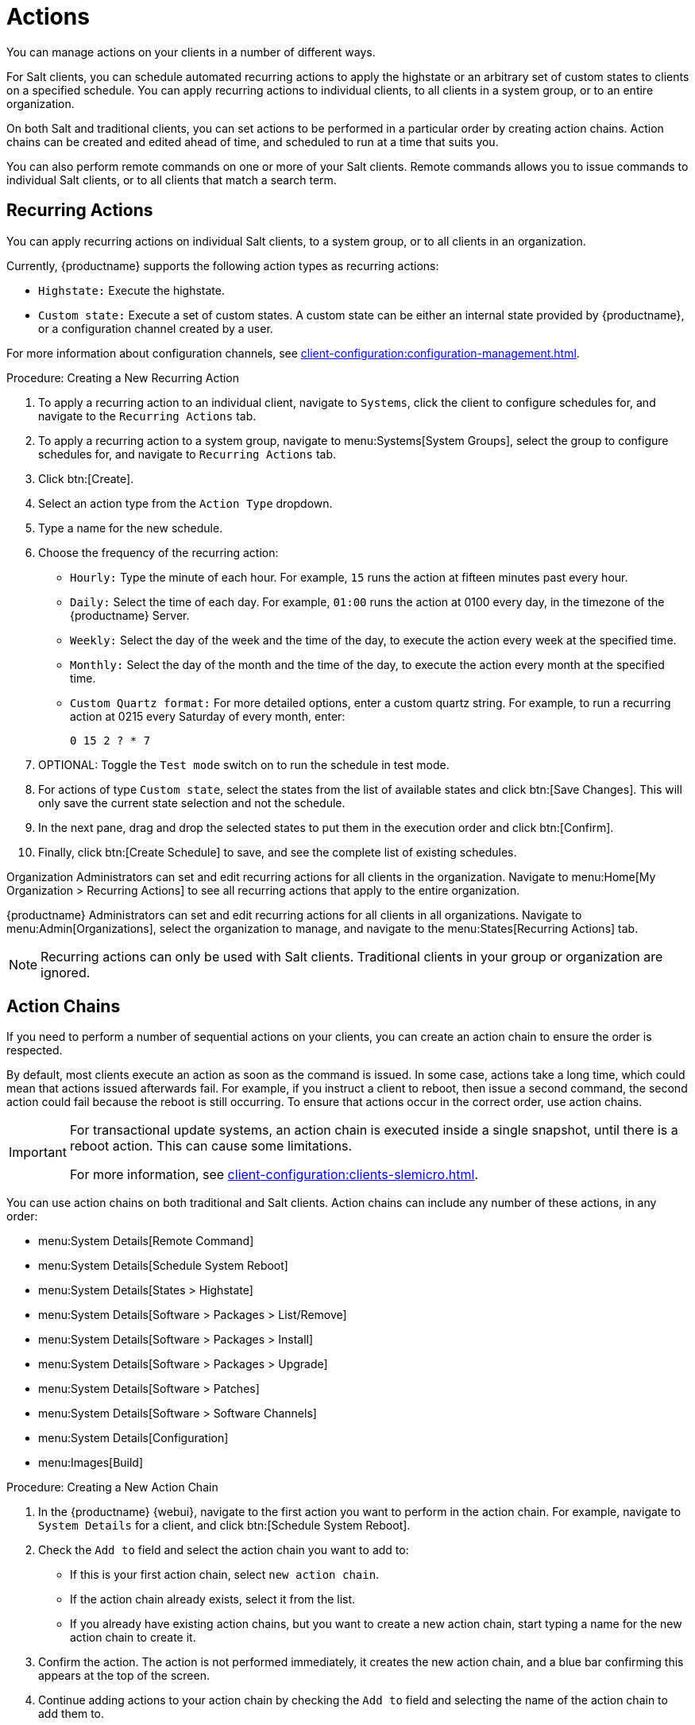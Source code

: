 [[actions]]
= Actions

You can manage actions on your clients in a number of different ways.

For Salt clients, you can schedule automated recurring actions to apply the highstate or an arbitrary set of custom states to clients on a specified schedule.
You can apply recurring actions to individual clients, to all clients in a system group, or to an entire organization.

On both Salt and traditional clients, you can set actions to be performed in a particular order by creating action chains.
Action chains can be created and edited ahead of time, and scheduled to run at a time that suits you.

You can also perform remote commands on one or more of your Salt clients.
Remote commands allows you to issue commands to individual Salt clients, or to all clients that match a search term.


[[recussing_actions]]
== Recurring Actions

You can apply recurring actions on individual Salt clients, to a system group, or to all clients in an organization.

Currently, {productname} supports the following action types as recurring actions:

- [parameter]``Highstate:`` Execute the highstate.
- [parameter]``Custom state:`` Execute a set of custom states. A custom state can be either an internal state provided by {productname}, or a configuration channel created by a user.

For more information about configuration channels, see xref:client-configuration:configuration-management.adoc[].



.Procedure: Creating a New Recurring Action
. To apply a recurring action to an individual client, navigate to [guimenu]``Systems``, click the client to configure schedules for, and navigate to the [guimenu]``Recurring Actions`` tab.
. To apply a recurring action to a system group, navigate to menu:Systems[System Groups], select the group to configure schedules for, and navigate to [guimenu]``Recurring Actions`` tab.
. Click btn:[Create].
. Select an action type from the [guimenu]``Action Type`` dropdown.
. Type a name for the new schedule.
. Choose the frequency of the recurring action:
+
* [guimenu]``Hourly:`` Type the minute of each hour.
    For example, [parameter]``15`` runs the action at fifteen minutes past every hour.
* [guimenu]``Daily:`` Select the time of each day.
    For example, [parameter]``01:00`` runs the action at 0100 every day, in the timezone of the {productname} Server.
* [guimenu]``Weekly:`` Select the day of the week and the time of the day, to execute the action every week at the specified time.
* [guimenu]``Monthly:`` Select the day of the month and the time of the day, to execute the action every month at the specified time.
* [guimenu]``Custom Quartz format:`` For more detailed options, enter a custom quartz string.
    For example, to run a recurring action at 0215 every Saturday of every month, enter:
+
----
0 15 2 ? * 7
----
. OPTIONAL: Toggle the [guimenu]``Test mode`` switch on to run the schedule in test mode.
. For actions of type [parameter]``Custom state``, select the states from the list of available states and click btn:[Save Changes]. This will only save the current state selection and not the schedule.
. In the next pane, drag and drop the selected states to put them in the execution order and click btn:[Confirm].
. Finally, click btn:[Create Schedule] to save, and see the complete list of existing schedules.


Organization Administrators can set and edit recurring actions for all clients in the organization.
Navigate to menu:Home[My Organization > Recurring Actions] to see all recurring actions that apply to the entire organization.

{productname} Administrators can set and edit recurring actions for all clients in all organizations.
Navigate to menu:Admin[Organizations], select the organization to manage, and navigate to the menu:States[Recurring Actions] tab.

[NOTE]
====
Recurring actions can only be used with Salt clients.
Traditional clients in your group or organization are ignored.
====



== Action Chains

If you need to perform a number of sequential actions on your clients, you can create an action chain to ensure the order is respected.

By default, most clients execute an action as soon as the command is issued.
In some case, actions take a long time, which could mean that actions issued afterwards fail.
For example, if you instruct a client to reboot, then issue a second command, the second action could fail because the reboot is still occurring.
To ensure that actions occur in the correct order, use action chains.

[IMPORTANT]
====
For transactional update systems, an action chain is executed inside a single snapshot, until there is a reboot action.
This can cause some limitations.

For more information, see xref:client-configuration:clients-slemicro.adoc[].
====

You can use action chains on both traditional and Salt clients.
Action chains can include any number of these actions, in any order:

* menu:System Details[Remote Command]
* menu:System Details[Schedule System Reboot]
* menu:System Details[States > Highstate]
* menu:System Details[Software > Packages > List/Remove]
* menu:System Details[Software > Packages > Install]
* menu:System Details[Software > Packages > Upgrade]
* menu:System Details[Software > Patches]
* menu:System Details[Software > Software Channels]
* menu:System Details[Configuration]
* menu:Images[Build]



.Procedure: Creating a New Action Chain
. In the {productname} {webui}, navigate to the first action you want to perform in the action chain.
  For example, navigate to [guimenu]``System Details`` for a client, and click btn:[Schedule System Reboot].
. Check the [guimenu]``Add to`` field and select the action chain you want to add to:
+
* If this is your first action chain, select ``new action chain``.
* If the action chain already exists, select it from the list.
* If you already have existing action chains, but you want to create a new action chain, start typing a name for the new action chain to create it.
. Confirm the action.
    The action is not performed immediately, it creates the new action chain, and a blue bar confirming this appears at the top of the screen.
. Continue adding actions to your action chain by checking the [guimenu]``Add to`` field and selecting the name of the action chain to add them to.
. When you have finished adding actions, navigate to menu:Schedule[Action Chains] and selecting the action chain from the list.
. Re-order actions by dragging them and dropping them into the correct position.
    Click the blue plus sign to see the clients an action is to be performed on.
    Click btn:[Save] to save your changes.
. Schedule a time for your action chain to run, and click btn:[Save and Schedule].
    If you leave the page without clicking either btn:[Save] or btn:[Save and Schedule] all unsaved changes are discarded.

[NOTE]
====
If one action in an action chain fails, the action chain stops, and no further actions are executed.
====

You can see scheduled actions from action chains by navigating to menu:Schedule[Pending Actions].



== Remote Commands

You can configure clients to run commands remotely.
This allows you to issue scripts or individual commands to a client, without having access to the client directly.

This feature is automatically enabled on Salt clients, and you do not need to perform any further configuration.
For traditional clients, the feature is enabled if you have registered the client using a bootstrap script and have enabled remote commands.
You can use this procedure to enable it manually, instead.

Before you begin, ensure your client is subscribed to the appropriate tools child channel for its installed operating system.
For more information about subscribing to software channels, see xref:client-configuration:channels.adoc[].

[IMPORTANT]
====
For transactional update systems, consider that a remote command is run inside a single snapshot.
This can cause some limitations.

ifeval::[{uyuni-content} == true]
For more information, see xref:client-configuration:clients-slemicro.adoc[].
endif::[]

ifeval::[{suma-content} == true]
For more information, see xref:client-configuration:clients-slemicro.adoc[].
endif::[]
====



.Procedure: Configuring Traditional Clients to Accept Remote Commands
. On the client, at the command prompt, use the package manager to install the [systemitem]``rhncfg``, [systemitem]``rhncfg-client``, and [systemitem]``rhncfg-actions`` packages, if not already installed.
    For example:
+
----
zypper in rhncfg rhncfg-client rhncfg-actions
----
. On the client, at the command prompt, as root, create a path in the local configuration directory:
+
----
mkdir -p /etc/sysconfig/rhn/allowed-actions/script
----
+
. Create an empty file called [path]``run`` in the new directory.
    This file grants the {productname} Server permission to run remote commands:
+
----
touch /etc/sysconfig/rhn/allowed-actions/script/run
----

[IMPORTANT]
====
For Salt clients, remote commands are run from the [path]``/tmp/`` directory on the client.
To ensure that remote commands work accurately, do not mount ``/tmp`` with the [parameter]``noexec`` option.
For more information, see xref:administration:troubleshooting/tshoot-intro.adoc[].
====

[WARNING]
====
All commands run from the [guimenu]``Remote Commands`` page are executed as {rootuser} on clients.
Wildcards can be used to run commands across any number of systems.
Always take extra care to check your commands before issuing them.
====



.Procedure: Running Remote Commands on Traditional Clients
. In the {productname} {webui}, navigate to [guimenu]``Systems``, click the client to run a remote command on, and navigate to the menu:Details[Remote Command] tab.
. In the [guimenu]``Run as user`` field, type the user ID (UID) of the user on the client that you want to run the command.
    Alternatively, you can specify a group to run the command, using the group ID (GID) in the [guimenu]``Run as group`` field.
. OPTIONAL: In the [guimenu]``Timeout`` field, type a timeout period for the command, in seconds.
    If the command is not executed within this period, it is not run.
. In the [guimenu]``Command label`` field, type a name for your command.
. In the [guimenu]``Script`` field, type the command or script to execute.
. Select a date and time to execute the command, or add the remote command to an action chain.
. Click btn:[Schedule] to schedule the remote command.

For more information about action chains, see xref:reference:schedule/action-chains.adoc[].




.Procedure: Running Remote Commands on Salt Clients
. Navigate to menu:Salt[Remote Commands].
. In the first field, before the ``@`` symbol, type the command you want to issue.
. In the second field, after the ``@`` symbol, type the client you want to issue the command on.
    You can type the ``minion-id`` of an individual client, or you can use wildcards to target a range of clients.
. Click btn:[Find targets] to check which clients you have targeted, and confirm that you have used the correct details.
. Click btn:[Run command] to issue the command to the target clients.
